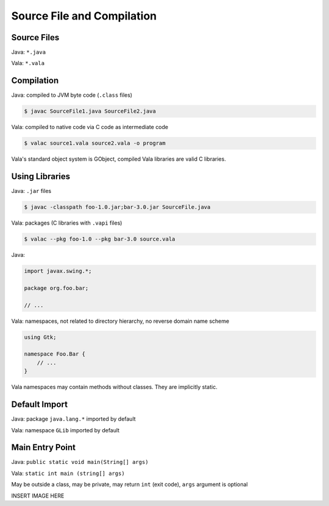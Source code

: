 Source File and Compilation
============================

Source Files
------------

Java: ``*.java``

Vala: ``*.vala``

Compilation
-----------

Java: compiled to JVM byte code (``.class`` files)

.. code-block:: bash

   $ javac SourceFile1.java SourceFile2.java

Vala: compiled to native code via C code as intermediate code

.. code-block:: bash

   $ valac source1.vala source2.vala -o program

Vala's standard object system is GObject, compiled Vala libraries are valid C libraries.

Using Libraries
---------------

Java: ``.jar`` files

.. code-block:: bash

   $ javac -classpath foo-1.0.jar;bar-3.0.jar SourceFile.java

Vala: packages (C libraries with ``.vapi`` files)

.. code-block:: bash

   $ valac --pkg foo-1.0 --pkg bar-3.0 source.vala

Java:

.. code-block:: java

   import javax.swing.*;

   package org.foo.bar;

   // ...

Vala: namespaces, not related to directory hierarchy, no reverse domain name scheme

.. code-block:: vala

   using Gtk;

   namespace Foo.Bar {
       // ...
   }

Vala namespaces may contain methods without classes. They are implicitly static.

Default Import
--------------

Java: package ``java.lang.*`` imported by default

Vala: namespace ``GLib`` imported by default

Main Entry Point
----------------

Java: ``public static void main(String[] args)``

Vala: ``static int main (string[] args)``

May be outside a class, may be private, may return ``int`` (exit code), ``args`` argument is optional

INSERT IMAGE HERE